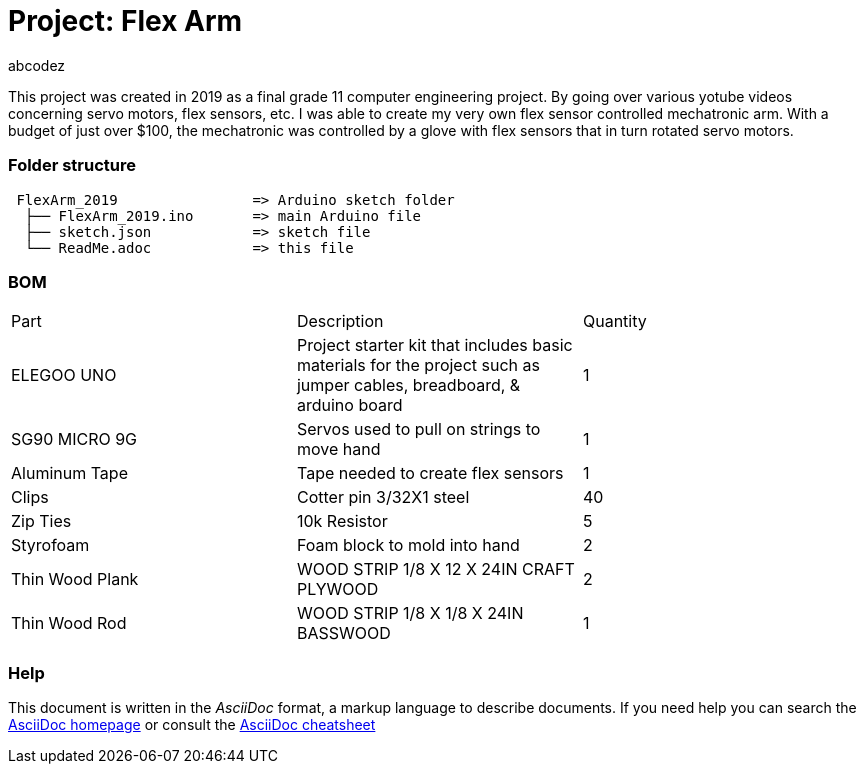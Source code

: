 :Author: abcodez
:Build Date: 2019/06/13 
:Revision: No revision as of yet

= Project: Flex Arm

This project was created in 2019 as a final grade 11 computer engineering project.
By going over various yotube videos concerning servo motors, flex sensors, etc. I was able to create my very own flex sensor controlled mechatronic arm.
With a budget of just over $100, the mechatronic was controlled by a glove with flex sensors that in turn rotated servo motors.

=== Folder structure

....
 FlexArm_2019                => Arduino sketch folder
  ├── FlexArm_2019.ino       => main Arduino file
  ├── sketch.json            => sketch file
  └── ReadMe.adoc            => this file
....


=== BOM

|===
| Part | Description | Quantity
| ELEGOO UNO | Project starter kit that includes basic materials for the project such as jumper cables, breadboard, & arduino board   |  1
| SG90 MICRO 9G | Servos used to pull on strings to move hand    |  1
| Aluminum Tape | Tape needed to create flex sensors  |  1
| Clips | Cotter pin 3/32X1 steel     | 40
| Zip Ties | 10k Resistor   |  5
| Styrofoam | Foam block to mold into hand   |  2
| Thin Wood Plank | WOOD STRIP 1/8 X 12 X 24IN CRAFT PLYWOOD   | 2
| Thin Wood Rod | WOOD STRIP 1/8 X 1/8 X 24IN BASSWOOD   |  1
|===


=== Help
This document is written in the _AsciiDoc_ format, a markup language to describe documents.
If you need help you can search the http://www.methods.co.nz/asciidoc[AsciiDoc homepage]
or consult the http://powerman.name/doc/asciidoc[AsciiDoc cheatsheet]
